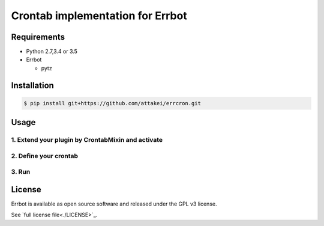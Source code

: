 Crontab implementation for Errbot
=================================

Requirements
------------

* Python 2.7,3.4 or 3.5
* Errbot

  * pytz

Installation
------------

.. code-block::

   $ pip install git+https://github.com/attakei/errcron.git

Usage
-----

1. Extend your plugin by CrontabMixin and activate
^^^^^^^^^^^^^^^^^^^^^^^^^^^^^^^^^^^^^^^^^^^^^^^^^^


2. Define your crontab
^^^^^^^^^^^^^^^^^^^^^^

3. Run
^^^^^^


License
-------

Errbot is available as open source software and released under the GPL v3 license.

See `full license file<./LICENSE>`_.
